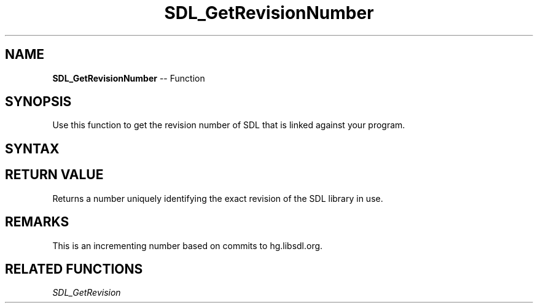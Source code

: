 .TH SDL_GetRevisionNumber 3 "2018.10.07" "https://github.com/haxpor/sdl2-manpage" "SDL2"
.SH NAME
\fBSDL_GetRevisionNumber\fR -- Function

.SH SYNOPSIS
Use this function to get the revision number of SDL that is linked against your program.

.SH SYNTAX
.TS
tab(:) allbox;
a.
T{
.nf
int SDL_GetRevisionNumber(void)
.fi
T}
.TE

.SH RETURN VALUE
Returns a number uniquely identifying the exact revision of the SDL library in use.

.SH REMARKS
This is an incrementing number based on commits to hg.libsdl.org.

.SH RELATED FUNCTIONS
\fISDL_GetRevision
